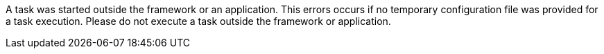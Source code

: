 A task was started outside the framework or an application. 
This errors occurs if no temporary configuration file was provided for a task execution. 
Please do not execute a task outside the framework or application. 